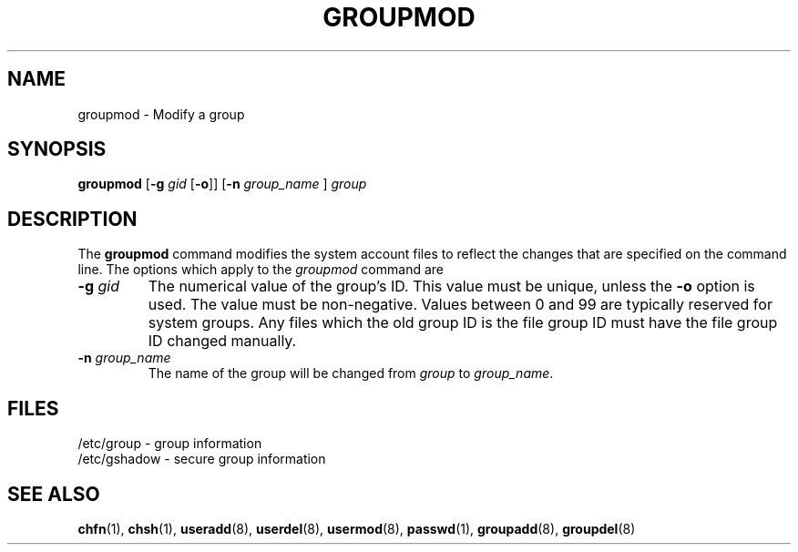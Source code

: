 .\" Copyright 1991, John F. Haugh II
.\" All rights reserved.
.\"
.\" Redistribution and use in source and binary forms, with or without
.\" modification, are permitted provided that the following conditions
.\" are met:
.\" 1. Redistributions of source code must retain the above copyright
.\"    notice, this list of conditions and the following disclaimer.
.\" 2. Redistributions in binary form must reproduce the above copyright
.\"    notice, this list of conditions and the following disclaimer in the
.\"    documentation and/or other materials provided with the distribution.
.\" 3. All advertising materials mentioning features or use of this software
.\"    must display the following acknowledgement:
.\" This product includes software developed by John F. Haugh, II
.\"      and other contributors.
.\" 4. Neither the name of John F. Haugh, II nor the names of its contributors
.\"    may be used to endorse or promote products derived from this software
.\"    without specific prior written permission.
.\"
.\" THIS SOFTWARE IS PROVIDED BY JOHN HAUGH AND CONTRIBUTORS ``AS IS'' AND
.\" ANY EXPRESS OR IMPLIED WARRANTIES, INCLUDING, BUT NOT LIMITED TO, THE
.\" IMPLIED WARRANTIES OF MERCHANTABILITY AND FITNESS FOR A PARTICULAR PURPOSE
.\" ARE DISCLAIMED.  IN NO EVENT SHALL JOHN HAUGH OR CONTRIBUTORS BE LIABLE
.\" FOR ANY DIRECT, INDIRECT, INCIDENTAL, SPECIAL, EXEMPLARY, OR CONSEQUENTIAL
.\" DAMAGES (INCLUDING, BUT NOT LIMITED TO, PROCUREMENT OF SUBSTITUTE GOODS
.\" OR SERVICES; LOSS OF USE, DATA, OR PROFITS; OR BUSINESS INTERRUPTION)
.\" HOWEVER CAUSED AND ON ANY THEORY OF LIABILITY, WHETHER IN CONTRACT, STRICT
.\" LIABILITY, OR TORT (INCLUDING NEGLIGENCE OR OTHERWISE) ARISING IN ANY WAY
.\" OUT OF THE USE OF THIS SOFTWARE, EVEN IF ADVISED OF THE POSSIBILITY OF
.\" SUCH DAMAGE.
.\"
.\"	$Id: groupmod.8,v 1.2 1996/09/10 02:45:18 marekm Exp $
.\"
.TH GROUPMOD 8
.SH NAME
groupmod \- Modify a group
.SH SYNOPSIS
.B groupmod
[\fB-g\fI gid \fR[\fB-o\fR]]
[\fB-n\fI group_name \fR]
.I group
.SH DESCRIPTION
The \fBgroupmod\fR command modifies the system account files to reflect
the changes that are specified on the command line.
The options which apply to the \fIgroupmod\fR command are
.IP "\fB-g \fIgid\fR"
The numerical value of the group's ID.
This value must be unique, unless the \fB-o\fR option is used.
The value must be non-negative.
Values between 0 and 99 are typically reserved for system groups.
Any files which the old group ID is the file group ID
must have the file group ID changed manually.
.IP "\fB-n \fIgroup_name\fR"
The name of the group will be changed from \fIgroup\fR to
\fIgroup_name\fR.
.SH FILES
/etc/group \- group information
.br
/etc/gshadow \- secure group information
.SH SEE ALSO
.BR chfn (1),
.BR chsh (1),
.BR useradd (8),
.BR userdel (8),
.BR usermod (8),
.BR passwd (1),
.BR groupadd (8),
.BR groupdel (8)
